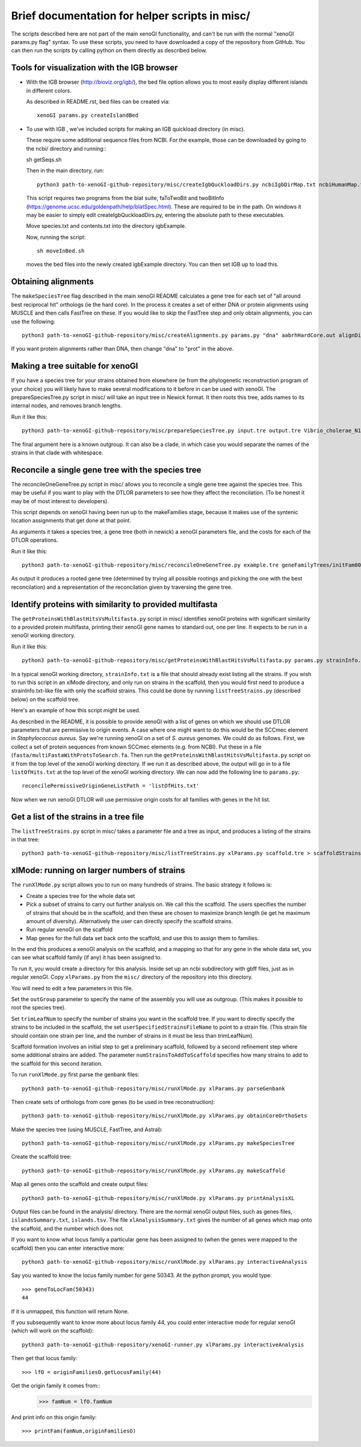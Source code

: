 ===============================================
Brief documentation for helper scripts in misc/
===============================================

The scripts described here are not part of the main xenoGI functionality, and can't be run with the normal "xenoGI params.py flag" syntax. To use these scripts, you need to have downloaded a copy of the repository from GitHub. You can then run the scripts by calling python on them directly as described below.


Tools for visualization with the IGB browser
--------------------------------------------

* With the IGB browser (http://bioviz.org/igb/), the bed file option allows you to most easily display different islands in different colors.

  As described in README.rst, bed files can be created via::

    xenoGI params.py createIslandBed
           
* To use with IGB , we've included scripts for making an IGB quickload directory (in misc).

  These require some additional sequence files from NCBI. For the example, those can be downloaded by going to the ncbi/ directory and running:::

  sh getSeqs.sh

  Then in the main directory, run::

    python3 path-to-xenoGI-github-repository/misc/createIgbQuckloadDirs.py ncbiIgbDirMap.txt ncbiHumanMap.txt ncbi/ igbExample

  This script requires two programs from the blat suite, faToTwoBit and twoBitInfo (https://genome.ucsc.edu/goldenpath/help/blatSpec.html). These are required to be in the path. On windows it may be easier to simply edit createIgbQuckloadDirs.py, entering the absolute path to these executables.

  Move species.txt and contents.txt into the directory igbExample.

  Now, running the script::

    sh moveInBed.sh

  moves the bed files into the newly created igbExample directory. You can then set IGB up to load this.

Obtaining alignments
--------------------

The ``makeSpeciesTree`` flag described in the main xenoGI README calculates a gene tree for each set of "all around best reciprocal hit" orthologs (ie the hard core). In the process it creates a set of either DNA or protein alignments using MUSCLE and then calls FastTree on these. If you would like to skip the FastTree step and only obtain alignments, you can use the following::

  python3 path-to-xenoGI-github-repository/misc/createAlignments.py params.py "dna" aabrhHardCore.out alignDir

If you want protein alignments rather than DNA, then change "dna" to "prot" in the above.
  
Making a tree suitable for xenoGI
---------------------------------

If you have a species tree for your strains obtained from elsewhere (ie from the phylogenetic reconstruction program of your choice) you will likely have to make several modifications to it before in can be used with xenoGI. The prepareSpeciesTree.py script in misc/ will take an input tree in Newick format. It then roots this tree, adds names to its internal nodes, and removes branch lengths.

Run it like this::

  python3 path-to-xenoGI-github-repository/misc/prepareSpeciesTree.py input.tre output.tre Vibrio_cholerae_N16961

The final argument here is a known outgroup. It can also be a clade, in which case you would separate the names of the strains in that clade with whitespace.


Reconcile a single gene tree with the species tree
--------------------------------------------------

The reconcileOneGeneTree.py script in misc/ allows you to reconcile a single gene tree against the species tree. This may be useful if you want to play with the DTLOR parameters to see how they affect the reconcilation. (To be honest it may be of most interest to developers).

This script depends on xenoGI having been run up to the makeFamilies stage, because it makes use of the syntenic location assignments that get done at that point.

As arguments it takes a species tree, a gene tree (both in newick) a xenoGI parameters file, and the costs for each of the DTLOR operations.

Run it like this::

  python3 path-to-xenoGI-github-repository/misc/reconcileOneGeneTree.py example.tre geneFamilyTrees/initFam001699.tre params.py 1 1 1 1 1

As output it produces a rooted gene tree (determined by trying all possible rootings and picking the one with the best reconcilation) and a representation of the reconcilation given by traversing the gene tree.


Identify proteins with similarity to provided multifasta
--------------------------------------------------------

The ``getProteinsWithBlastHitsVsMultifasta.py`` script in misc/ identifies xenoGI proteins with significant similarity to a provided protein multifasta, printing their xenoGI gene names to standard out, one per line. It expects to be run in a xenoGI working directory.

Run it like this::
  
  python3 path-to-xenoGI-github-repository/misc/getProteinsWithBlastHitsVsMultifasta.py params.py strainInfo.txt fasta/multiFastaWithProtsToSearch.fa > listOfHits.txt

In a typical xenoGI working directory, ``strainInfo.txt`` is a file that should already exist listing all the strains. If you wish to run this script in an xlMode directory, and only run on strains in the scaffold, then you would first need to produce a strainInfo.txt-like file with only the scaffold strains. This could be done by running ``listTreeStrains.py`` (described below) on the scaffold tree.
  
Here's an example of how this script might be used.

As described in the README, it is possible to provide xenoGI with a list of genes on which we should use DTLOR parameters that are permissive to origin events. A case where one might want to do this would be the SCCmec element in *Staphylococcus aureus*. Say we're running xenoGI on a set of *S. aureus* genomes. We could do as follows. First, we collect a set of protein sequences from known SCCmec elements (e.g. from NCBI). Put these in a file (``fasta/multiFastaWithProtsToSearch.fa``. Then run the ``getProteinsWithBlastHitsVsMultifasta.py`` script on it from the top level of the xenoGI working directory. If we run it as described above, the output will go in to a file ``listOfHits.txt`` at the top level of the xenoGI working directory. We can now add the following line to ``params.py``::

  reconcilePermissiveOriginGeneListPath = 'listOfHits.txt'

Now when we run xenoGI DTLOR will use permissive origin costs for all families with genes in the hit list.

Get a list of the strains in a tree file
----------------------------------------

The ``listTreeStrains.py`` script in misc/ takes a parameter file and a tree as input, and produces a listing of the strains in that tree::

  python3 path-to-xenoGI-github-repository/misc/listTreeStrains.py xlParams.py scaffold.tre > scaffoldStrains.txt

xlMode: running on larger numbers of strains
--------------------------------------------

The ``runXlMode.py`` script allows you to run on many hundreds of strains. The basic strategy it follows is:

- Create a species tree for the whole data set
- Pick a subset of strains to carry out further analysis on. We call this the scaffold. The users specifies the number of strains that should be in the scaffold, and then these are chosen to maximize branch length (ie get he maximum amount of diversity). Alternatively the user can directly specify the scaffold strains.
- Run regular xenoGI on the scaffold
- Map genes for the full data set back onto the scaffold, and use this to assign them to families.

In the end this produces a xenoGI analysis on the scaffold, and a mapping so that for any gene in the whole data set, you can see what scaffold family (if any) it has been assigned to.

To run it, you would create a directory for this analysis. Inside set up an ncbi subdirectory with gbff files, just as in regular xenoGI. Copy ``xlParams.py`` from the ``misc/`` directory of the repository into this directory.

You will need to edit a few parameters in this file.

Set the ``outGroup`` parameter to specify the name of the assembly you will use as outgroup. (This makes it possible to root the species tree).

Set ``trimLeafNum`` to specify the number of strains you want in the scaffold tree. If you want to directly specify the strains to be included in the scaffold, the set ``userSpecifiedStrainsFileName`` to point to a strain file. (This strain file should contain one strain per line, and the number of strains in it must be less than trimLeafNum).

Scaffold formation involves an initial step to get a preliminary scaffold, followed by a second refinement step where some additional strains are added. The parameter ``numStrainsToAddToScaffold`` specifies how many strains to add to the scaffold for this second iteration.

To run ``runXlMode.py`` first parse the genbank files::

  python3 path-to-xenoGI-github-repository/misc/runXlMode.py xlParams.py parseGenbank

Then create sets of orthologs from core genes (to be used in tree reconstruction)::
  
  python3 path-to-xenoGI-github-repository/misc/runXlMode.py xlParams.py obtainCoreOrthoSets

Make the species tree (using MUSCLE, FastTree, and Astral)::
  
  python3 path-to-xenoGI-github-repository/misc/runXlMode.py xlParams.py makeSpeciesTree

Create the scaffold tree::
  
  python3 path-to-xenoGI-github-repository/misc/runXlMode.py xlParams.py makeScaffold

Map all genes onto the scaffold and create output files::
  
  python3 path-to-xenoGI-github-repository/misc/runXlMode.py xlParams.py printAnalysisXL

Output files can be found in the analysis/ directory. There are the normal xenoGI output files, such as genes files, ``islandsSummary.txt``, ``islands.tsv``. The file ``xlAnalysisSummary.txt`` gives the number of all genes which map onto the scaffold, and the number which does not.

If you want to know what locus family a particular gene has been assigned to (when the genes were mapped to the scaffold) then you can enter interactive more::

  python3 path-to-xenoGI-github-repository/misc/runXlMode.py xlParams.py interactiveAnalysis

Say you wanted to know the locus family number for gene 50343.
At the python prompt, you would type::

  >>> geneToLocFam(50343)
  44

If it is unmapped, this function will return None.

If you subsequently want to know more about locus family 44, you could enter interactive mode for regular xenoGI (which will work on the scaffold)::

  python3 path-to-xenoGI-github-repository/xenoGI-runner.py xlParams.py interactiveAnalysis

Then get that locus family::

  >>> lfO = originFamiliesO.getLocusFamily(44)

Get the origin family it comes from::
  >>> famNum = lfO.famNum

And print info on this origin family::

  >>> printFam(famNum,originFamiliesO)

